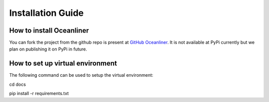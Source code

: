 Installation Guide
==================


*************************
How to install Oceanliner
*************************
You can fork the project from the github repo is present at `GitHub Oceanliner <https://github.com/kdrushka/oceanliner>`_. It is not available at PyPi currently but we plan on publishing it on PyPi in future.


*********************************
How to set up virtual environment
*********************************
The following command can be used to setup the virtual environment:

cd docs

pip install -r requirements.txt
